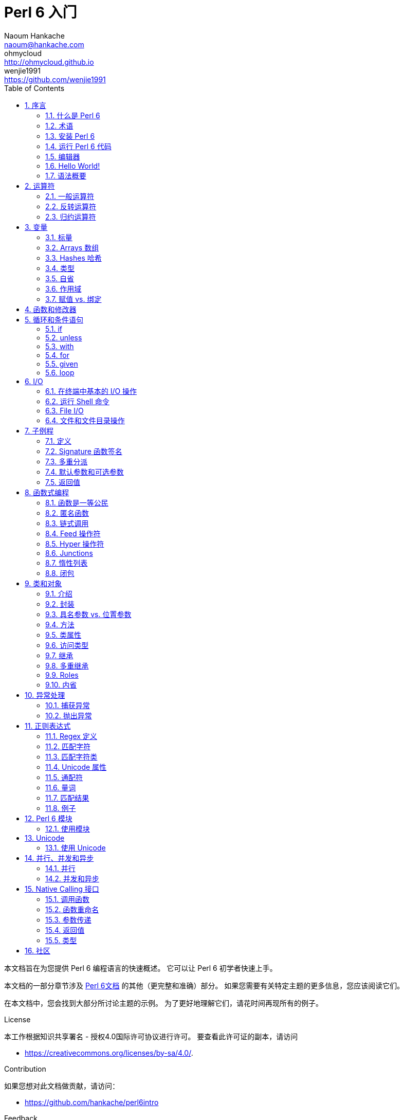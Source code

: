= Perl 6 入门
Naoum Hankache <naoum@hankache.com>; ohmycloud <http://ohmycloud.github.io>; wenjie1991 <https://github.com/wenjie1991>
:description: Perl 6 入门
:keywords: perl6, perl 6, 入门, perl6intro, perl 6 入门, perl 6 指南, perl 6 intro
:Revision: 1.0
:icons: font
:source-highlighter: pygments
//:pygments-style: manni
:source-language: perl6
:pygments-linenums-mode: table
:toc: left
:doctype: book
:lang: zh

本文档旨在为您提供 Perl 6 编程语言的快速概述。
它可以让 Perl 6 初学者快速上手。

本文档的一部分章节涉及 http://docs.perl6.org[Perl 6文档] 的其他（更完整和准确）部分。
如果您需要有关特定主题的更多信息，您应该阅读它们。

在本文档中，您会找到大部分所讨论主题的示例。
为了更好地理解它们，请花时间再现所有的例子。

.License 
本工作根据知识共享署名 - 授权4.0国际许可协议进行许可。
要查看此许可证的副本，请访问

* https://creativecommons.org/licenses/by-sa/4.0/.

.Contribution
如果您想对此文档做贡献，请访问：

* https://github.com/hankache/perl6intro

.Feedback
欢迎所有的反馈：
naoum@hankache.com

如果你喜欢这个工作， 欢迎在
link:https://github.com/hankache/perl6intro[Github] 给这个仓库点赞。

.Translations
* Bulgarian: http://bg.perl6intro.com
* Dutch: http://nl.perl6intro.com
* French: http://fr.perl6intro.com
* German: http://de.perl6intro.com
* Japanese: http://ja.perl6intro.com
* Portuguese: http://pt.perl6intro.com
* Spanish: http://es.perl6intro.com
* Chinese: http://zh.perl6intro.com

:sectnums:
== 序言
=== 什么是 Perl 6
Perl 6 是一种高级的，通用的，渐进类型的语言。
Perl 6 是多范式的。它支持过程式编程，面向对象编程和函数式编程。

.Perl 6 motto:
* TMTOWTDI (发音是 Tim Toady): 每个问题都有许多解决方式。
* 简单的事情应该保持简单，困难的事情应该变得简单，不可能的事情应该成为可能。

=== 术语 
* *Perl 6*: 带有测试套件的语言规范。
Perl 6 是通过该规范测试套件的实现。
* *Rakudo*: Perl 6 的编译器。
* *Rakudobrew*: Rakudo 的安装管理器。
* *Zef*: Perl 6 的模块安装程序。
* *Rakudo Star*: 是一个包含 Rakudo, Zef, 和经遴选的 Perl 6 模块与文档的分发包。

=== 安装 Perl 6
.Linux
. 安装 Rakudo Star: 在终端中运行：
----
wget https://rakudo.perl6.org/downloads/star/rakudo-star-2017.01.tar.gz
tar xfz rakudo-star-2017.01.tar.gz
cd rakudo-star-2017.01
perl Configure.pl --gen-moar --prefix /opt/rakudo-star-2017.01
make install
----

对于其它选项, 请参阅 http://rakudo.org/how-to-get-rakudo/#Installing-Rakudo-Star-Linux

.OSX
可用的选择有四种:

* 按照在 Linux 上安装步骤进行同样的操作
* 使用 homebrew 安装: `brew install rakudo-star`
* 使用 MacPorts 安装: `sudo port install rakudo`
* 从 https://rakudo.perl6.org/downloads/star/ 下载最新的安装器(.dmg 后缀的文件) 

.Windows
. 从 http://rakudo.org/downloads/star/ 下载最新的安装器(.msi 后缀的文件) +
如果你的系统架构是 32-bit, 则下载 x86 文件; 如果是 64-bit, 下载 x86_64 文件。
. 安装完成后，确保 `C:\rakudo\bin` 在 PATH 中。

.Docker
. 获取官方的 Docker 镜像 `docker pull rakudo-star`
. 然后运行一个带有该镜像的容器 `docker run -it rakudo-star`

=== 运行 Perl 6 代码

运行 Perl 6 代码可以通过使用 REPL（Read-Eval-Print 循环)来实现。
实现方法是，打开命令行终端，输入 `perl6` 后回车。这会导致命令提示符 `>` 的出现。接着, 输入一行代码后回车。
REPL 将会打印出该行的返回值。然后你可以输入另外的行, 或输入 `exit` 并回车以离开 REPL。

或者，你可以在文件中编写你的代码，保存后再运行。建议 Perl 6 脚本文件的扩展名设定为 `.pl6`。
运行该文件的代码时只需将 `perl6 filename.pl6` 输入到命令行终端后回车即可。
但不像 REPL, 这不会自动打印出每一行的结果：这里要求文件中的代码必须包含 `say` 那样的语句以打印输出。

REPL 大多用于测试特殊代码片段，通常只有有一行。对于超过一行的程序，建议先把它们保存到文件中而后再运行。

单行代码也通过在命令行中键入  `perl6 -e 'your code here'` 并回车来以非交互的方式来测试。

[TIP]
--
Rakudo Star 搭载了一个行编辑器来帮你最大程度地利用 REPL。

如果你安装了普通的 Rakudo 而不是 Rakudo Star，那么你的行编辑功能可能没有开启（利用上下方向键查询历史;左右方向键以编辑输入;TAB 键以完成当前行输入）功能。
此时可以考虑运行以下命令来设置好上述功能：

* `zef install Linenoise` 能在 Windows, Linux 和 OSX 上工作

* `zef install Readline` 如果你使用 Linux 并且偏好 _Readline_ 库
--

=== 编辑器
因为大多数情况下我们会在文件中编写并存储 Perl 6 程序，因此我们需要一个优雅的而且能识别 Perl 6 语法的文本编辑器。

从个人角度来说，我推荐正在使用的 https://atom.io/[Atom]。
这是一个时尚的文本编辑器，带有开箱即用的 Perl 6 语法高亮功能。
https://atom.io/packages/language-perl6[Perl 6 FE] 是相对于 Atom 默认 Perl 6 语法高亮插件的另一种选择，也可以高亮 Perl 6 的语法，该软件来源于原始的包，
但存在很多 bug 需要修补和编辑。

社区里的其他同伴也有使用 http://www.vim.org/[Vim] ， https://www.gnu.org/software/emacs/[Emacs] 和 http://padre.perlide.org/[Padre] 的。

最新版本的 Vim 自带 Perl 6 语法高亮的功能，Emacs 和 Padre 则需要另行安装额外的包。


=== Hello World!
我们会从 `hello world` 惯例程序开始。

[source,perl6]
say 'hello world';

它也可以被写为:

[source,perl6]
'hello world'.say;

=== 语法概要
Perl 6 是 *形式自由的*: 你可以使用(大多数时候)任何数量的空格。

*语句* 通常是一个逻辑代码行, 它们需要以一个分号结尾:
`say "Hello" if True;`

*表达式* 是一种能够返回值的特殊类型的语句:
`1+2` 会返回 `3`

表达式由 *项* 和 *运算符* 组成。

*项* 是:

* *变量*: 一个可以被操作和改变的值。

* *字面值*: 一个像数字或字符串那样的常量值。

*运算符* 的分类:

|===

| *类型* | *解释* | *示例*

| 前缀 | Before the term. | `++1`

| 中缀 | Between terms | `1+2`

| 后缀 | After the term | `1++`

| 环缀 | Around the term | `(1)`

| 后环缀 | After one term, around another  | `Array[1]`

|===

==== 标识符
标识符是你定义项时给它们起的名字。

.Rules:
* 它们必须以字母字符或下划线开头。

* 它们可以包含数字 (除了第一个字符)。

* 它们可以包含破折号或撇号(除了第一个和最后一个字符), 前提是每个短划线或撇号的右侧有一个字母字符。

|===

| *Valid* | *Invalid*

| `var1` | `1var`

| `var-one` | `var-1`

| `var'one` | `var'1`

| `var1_` | `var1'`

| `_var` | `-var`

|===

.命名约定:
* 驼峰式: `variableNo1`

* 串联式: `variable-no1`

* Snake case: `variable_no1`

您可以随意命名您的标识符，但是最好采用一个命名约定。

使用有意义的名称将减轻你（和其他人）的编程工作负担。

* `var1 = var2 * var3` 在语法上是正确的，但它的目的不明显。
* `monthly-salary = daily-rate * working-days` 会是更好的命名变量的方法。

==== 注释
注释是被编译器忽略的文本片段并用作注解。

注释被分为 3 种类型:

* 单行注释: 
+
[source,perl6]
# This is a single line comment

* 嵌套的注释: 
+
[source,perl6]
say #`(This is an embedded comment) "Hello World."

* 多行注释: 
+
[source,perl6]
-----------------------------
=begin comment
This is a multi line comment.
Comment 1
Comment 2
=end comment
-----------------------------

==== 引号
字符串要么被双引号包围要么被单引号包围。

总是使用双引号:

* 如果你的字符串包含单引号。

* 如果你的字符串包含需要被替换的变量。

[source,perl6]
-----------------------------------
say 'Hello World';   # Hello World
say "Hello World";   # Hello World
say "Don't";         # Don't
my $name = 'John Doe';
say 'Hello $name';   # Hello $name
say "Hello $name";   # Hello John Doe
-----------------------------------

== 运算符

=== 一般运算符
下表列出了最常用的运算符。
[cols="^.^5m,^.^5m,.^20,.^20m,.^20m", options="header"]
|===

| 运算符 | 类型 | 描述 | 例子 | 结果

| + | 中缀 | 加 | 1 + 2 | 3

| - | 中缀 | 减 | 3 - 1 | 2

| * | 中缀 | 乘 | 3 * 2 | 6

| ** | 中缀 | 指数 | 3 ** 2 | 9

| / | 中缀 | 除 | 3 / 2 | 1.5

| div | 中缀 |  整除(rounds down) | 3 div 2 | 1

| % | 中缀 | 取模 | 7 % 4 | 3

.2+| %% .2+| 中缀 .2+| 是否能整除 | 6 %% 4 | False

<| 6 %% 3 <| True

| gcd | 中缀 | 最大公约数 | 6 gcd 9 | 3

| lcm | 中缀 | 最小公倍数 | 6 lcm 9 | 18

| == | 中缀 | 数值相等 | 9 == 7  | False

| != | 中缀 | 数值不等 | 9 != 7  | True

| < | 中缀 | 小于 | 9 < 7  | False

| > | 中缀 | 大于 | 9 > 7  | True

| \<= | 中缀 | 小于等于 | 7 \<= 7  | True

| >= | 中缀 | 大于等于 | 9 >= 7  | True

| eq | 中缀 | 字符串相等 | "John" eq "John"  | True

| ne | 中缀 | 字符串不等 | "John" ne "Jane"  | True

| = | 中缀 | 赋值 | my $var = 7  | `$var` 将`7`赋值给变量`$var`

.2+| ~ .2+| 中缀 .2+| 字符串连接 | 9 ~ 7 | 97

<m| "Hi " ~ "there"  <| Hi there

.2+| x .2+| 中缀 .2+| 字符串重复 | 13 x 3  | 131313

<| "Hello " x 3  <| Hello Hello Hello

.5+| ~~ .5+| 中缀 .5+| 智能匹配 | 2 ~~ 2  | True

<| 2 ~~ Int <| True

<| "Perl 6" ~~ "Perl 6" <| True

<| "Perl 6" ~~ Str <| True

<| "enlightenment" ~~ /light/ <| ｢light｣

.2+| ++ | 前缀 | 递增 | my $var = 2; ++$var;  | 变量加1并返回结果 `3`

<m| 后缀 <d| 递增 <m| my $var = 2; $var++;  <| 返回变量值 `2` 然后递增变量

.2+|\--| 前缀 | 递减 | my $var = 2; --$var;  | 递减变量然后返回变量值 `1`

<m| 后缀 <d| 递减 <m| my $var = 2; $var--;  <| 返回变量值 `2` 然后递减变量

.3+| + .3+| 前缀(Prefix) .3+| 强制转变为数值 | +"3"  | 3

<| +True <| 1

<| +False <| 0

.3+| - .3+| 前缀 .3+| 强制转换为数值并返回相反数  | -"3"  | -3

<| -True <| -1

<| -False <| 0

.6+| ? .6+| 前缀 .6+| 强制转换为布尔值 | ?0 | False

<| ?9.8 <| True

<| ?"Hello" <| True

<| ?"" <| False

<| my $var; ?$var; <| False

<| my $var = 7; ?$var; <| True

| ! | 前缀 | 将运算对象转换成布尔值并返回否运算后的结果 | !4 | False

| .. | 中缀 | Range 构造函数 |  0..5  | 创建 0 到 5 的整数列

| ..^ | 中缀 | Range 构造函数 |  0..^5  | 创建 0 到 4 的整数列

| ^.. | 中缀 | Range 构造函数 |  0^..5  | 创建 1 到 5 的整数列

| \^..^ | 中缀 | Range 构造函数 |  0\^..^5  | 创建 1 到 4 的整数列

| ^ | 前缀 | Range 构造函数 |  ^5  | 和0..^5相同，创建 0 到 4 的整数列

| ... | 中缀 | 惰性列表构造函数 |  0...9999  |  只有接到请求时才返回元素

.2+| {vbar} .2+| 前缀 .2+| 扁平化 | {vbar}(0..5)  | (0 1 2 3 4 5) 

<| {vbar}(0\^..^5)  <| (1 2 3 4)

|===

=== 反转运算符

在任何运算符前加 `R` 就可以得到调换运算符两边的参数后运算的结果。

[cols=".^m,.^m,.^m,.^m", options="header"]
|===
| 正常运算符 | 结果 | 反转运算符 | 结果

| 2 / 3 | 0.666667 | 2 R/ 3 | 1.5

| 2 - 1 | 1 | 2 R- 1 | -1

|===

=== 归约运算符

归约运算符应用于一个值的列表。
归约运算符由包裹有方括号 `[]` 的运算符来表示。

[cols=".^m,.^m,.^m,.^m", options="header"]
|===
| 正常运算符 | 结果 | 归约运算符 | 结果

| 1 + 2 + 3 + 4 + 5 | 15 | [+] 1,2,3,4,5 | 15

| 1 * 2 * 3 * 4 * 5 | 120 | [*] 1,2,3,4,5 | 120

|===

NOTE: 可以到 https://docs.perl6.org/language/operators 查看完整的运算符列表和它们的优先级。

== 变量
Perl 6 中的变量分为 3 类：标量、数组和哈希。

变量名以 *魔符*（sigil）开头以区分不同类型。

* `$` 用于标量(scalars)
* `@` 用于数组(arrays)
* `%` 用于哈希(hashes)

=== 标量
标量用于存储一项数据或引用。

[source,perl6]
----
#字符串
my $name = 'John Doe';
say $name;

#整数
my $age = 99;
say $age;
----

根据标量中存储的数据类型，一类特殊的操作符可以用于标量。

[source,perl6]
.字符串
----
my $name = 'John Doe';
say $name.uc;
say $name.chars;
say $name.flip;
----

----
JOHN DOE
8
eoD nhoJ
----

NOTE: 所有可应用于字符串的方法列表，请参照 https://docs.perl6.org/type/Str

[source,perl6]
.整数
----
my $age = 17;
say $age.is-prime;
----

----
True
----

NOTE: 所有可应用于整数的方法列表，请参照 https://docs.perl6.org/type/Int

[source,perl6]
.有理数
----
my $age = 2.3;
say $age.numerator;
say $age.denominator;
say $age.nude;
----

----
23
10
(23 10)
----

NOTE: 所有可应用于有理数的方法列表，请参照 https://docs.perl6.org/type/Rat

=== Arrays 数组
数组是储存有多个值的列表。

[source,perl6]
----
my @animals = 'camel','llama','owl';
say @animals;
----

下面例子中的操作符可以应用于列表：

TIP: 波浪符 `~` 可用于列表中字符串的连接。

[source,perl6]
.`脚本` 
----
my @animals = 'camel','vicuña','llama';
say "The zoo contains " ~ @animals.elems ~ " animals";
say "The animals are: " ~ @animals;
say "I will adopt an owl for the zoo";
@animals.push("owl");
say "Now my zoo has: " ~ @animals;
say "The first animal we adopted was the " ~ @animals[0];
@animals.pop;
say "Unfortunately the owl got away and we're left with: " ~ @animals;
say "We're closing the zoo and keeping one animal only";
say "We're going to let go: " ~ @animals.splice(1,2) ~ " and keep the " ~ @animals;
----

.`输出` 
----
The zoo contains 3 animals
The animals are: camel vicuña llama
I will adopt an owl for the zoo
Now my zoo has: camel vicuña llama owl
The first animal we adopted was the camel
Unfortunately the owl got away and we're left with: camel vicuña llama
We're closing the zoo and keeping one animal only
We're going to let go: vicuña llama and keep the camel
----

.说明
`.elems` 返回列表中的元素个数。 +
`.push()`  向数组追加一个或多个元素。 +
我们可以通过提供元素在数组中的位置来访问数组中特定元素 `@animals[0]`。 +
`.pop` 删除并返回数组中最后一个元素。 +
`.splice(a,b)` 会删除从位置 `a` 开始的 `b` 个元素。

==== 定长数组
一般数组通过以下方式声明: 
[source,perl6]
my @array;

一般的数组的长度可以无限，因此被叫做自动扩展。 +
它可以接受任意个数的元素而不受限制。

对应地，我们可以创建一个定长数组。 +
在这种数组中不能访问下标超过定义大小的元素。

可以通过在变量名后的方括号中指定最大元素个数来定义定长数组的长度: 
[source,perl6]
my @array[3];

这个数组最多可以储存 3 个变量，索引从 0 开始到 2 结束。

[source,perl6]
----
my @array[3];
@array[0] = "first value";
@array[1] = "second value";
@array[2] = "third value";
----

我们不能在这个数组中添加第四个元素：
[source,perl6]
----
my @array[3];
@array[0] = "first value";
@array[1] = "second value";
@array[2] = "third value";
@array[3] = "fourth value";
----

----
第一维的索引值 3 超出了范围（必须是0..2)
----

==== 多维数组
到现在为止我们看到的数组还都是一维的。 +
幸运的是，我们在 Perl 6 中能定义多维数组。

[source,perl6]
my @tbl[3;2];

这是一个二维数组。
它的第一个维度最多可以有 3 个水平，第二个维度最多可以有 2 个水平。

可以把它看成 3x2 的矩阵。

[source,perl6]
----
my @tbl[3;2];
@tbl[0;0] = 1;
@tbl[0;1] = "x";
@tbl[1;0] = 2;
@tbl[1;1] = "y";
@tbl[2;0] = 3;
@tbl[2;1] = "z";
say @tbl
----

----
[[1 x] [2 y] [3 z]]
----

.数组的可视化表示:
----
[1 x]
[2 y]
[3 z]
----

NOTE: 对于完整的数组参考资料，请参见https://docs.perl6.org/type/Array
 
=== Hashes 哈希
[source,perl6]
.哈希是一组键值对。
----
my %capitals = ('UK','London','Germany','Berlin');
say %capitals;
----

[source,perl6]
.另一种填充哈希的方法:
----
my %capitals = (UK => 'London', Germany => 'Berlin');
say %capitals;
----

一些能应用于哈希的方法:
[source,perl6]
.`脚本`
----
my %capitals = (UK => 'London', Germany => 'Berlin');
%capitals.push: (France => 'Paris');
say %capitals.kv;
say %capitals.keys;
say %capitals.values;
say "The capital of France is: " ~ %capitals<France>;
----

.`输出`
----
(France Paris Germany Berlin UK London)
(France Germany UK)
(Paris Berlin London)
The capital of France is: Paris
----

.说明
`.push:(key => "value")` 添加一个新键值对。 +
`.kv` 返回一个包含所有键值对的列表。 +
`.keys` 返回一个包含所有键的列表。 +
`.values` 返回一个包含所有值的列表。 +
我们可以通过哈希中特定值所对应的键来访问这个值。 `%hash<key>`

NOTE: 完整的哈希参考资料，请见 https://docs.perl6.org/type/Hash

=== 类型
前面的例子中，我们并没有指定变量中值的类型。

TIP: `.WHAT` 会返回变量中值的类型。

[source,perl6]
----
my $var = 'Text';
say $var;
say $var.WHAT;

$var = 123;
say $var;
say $var.WHAT;
----

在上面的例子中，你能看到变量 `$var` 中的值先是(Str)后是(Int)。

这种编程风格被称作动态类型。动态在这里是指变量可以储存任何类型的值。

接下来试着运行下面的例子: +
Notice `Int` 注意在变量名前的 `Int`。

[source,perl6]
----
my Int $var = 'Text';
say $var;
say $var.WHAT;
----

运行会失败并返回报错信息: `Type check failed in assignment to $var; expected Int but got Str`

这是因为我们预先指定变量类型为(Int),当将(Str)赋值给它的时候就导致了运行失败。

这种编程风格被称为静态类型编程。静态在这里是指变量类型在赋值前定义并且不能在更改。

Perl 6 属于 *渐进类型* ;它同时支持 *静态* 和 *动态* 类型。

.数组和哈希同样可以为静态类型:
[source,perl6]
----
my Int @array = 1,2,3;
say @array;
say @array.WHAT;

my Str @multilingual = "Hello","Salut","Hallo","您好","안녕하세요","こんにちは";
say @multilingual;
say @multilingual.WHAT;

my Str %capitals = (UK => 'London', Germany => 'Berlin');
say %capitals;
say %capitals.WHAT;

my Int %country-codes = (UK => 44, Germany => 49);
say %country-codes;
say %country-codes.WHAT;
----

.下面是最常用的类型:
你可能永远不会用到前两种类型，他们被列出来只是为了让你知道。

[cols="^.^1m,.^3m,.^2m,.^1m, options="header"]
|===

| *类型*  | *描述* | *例子* | *结果*

| Mu | Perl 6 的基础类型 | |

| Any | 新类的默认类型，同时也是大部分内部类的类型 | |

| Cool | 既可以被当做数值也可以作为字符串 | my Cool $var = 31; say $var.flip; say $var * 2; | 13 62

| Str | 字符串 | my Str $var = "NEON"; say $var.flip; | NOEN

| Int | 整数（任意精度） | 7 + 7 | 14

| Rat | 有理数（有限精度）| 0.1 + 0.2 | 0.3

| Bool | 布尔类型 | !True | False

|===

=== 自省

自省是获取对象属性信息的过程，比如获取对象的类型。 +
在前面的一个例子中我们使用 `.WHAT` 来获取变量的类型。

[source,perl6]
----
my Int $var;
say $var.WHAT;    # (Int)
my $var2;
say $var2.WHAT;   # (Any)
$var2 = 1;
say $var2.WHAT;   # (Int)
$var2 = "Hello";
say $var2.WHAT;   # (Str)
$var2 = True;
say $var2.WHAT;   # (Bool)
$var2 = Nil;
say $var2.WHAT;   # (Any)
----

变量的类型和它储存的值有关。 +
使用强声明定义的空变量，它的类型就是声明的类型 +
一个不是强声明定义的空变量，它的类型是 `(Any)` +
可以通过赋 `Nil` 给变量，来清除变量的值。

=== 作用域
在第一次使用变量之前，变量需要被声明。

在 Perl 6 中可以使用使用多种声明方式。其中 `my` 已经在上述例子中使用到。

[source,perl6]
my $var=1;

`my` 声明指定了变量上下文作用域。
换句话说，这个变量只能在它被定义的块中被访问。

Perl 6 中块有 `{}` 界定。
如果没有块存在，那么变量就在整个 Perl 6 脚本中可用。

[source,perl6]
----
{
  my Str $var = 'Text';
  say $var; #is accessible
}
say $var; #is not accessible, returns an error
----

因为一个变量只有在定义它的块中有效，所以同样的变量名可以在另一个块中使用。

[source,perl6]
----
{
  my Str $var = 'Text';
  say $var;
}
my Int $var = 123;
say $var;
----

=== 赋值 vs. 绑定
我们已经在前面的例子中看到如何将 *值赋* 给变量。 +
*赋值* 通过 `=` 操作符完成。
[source,perl6]
----
my Int $var = 123;
say $var;
----

我们可以改变赋给变量的值:

[source,perl6]
.赋值
----
my Int $var = 123;
say $var;
$var = 999;
say $var;
----

.`输出`
----
123
999
----

我们不能改变 *绑定* 到变量上的值 +
*绑定* 通过 `：=` 操作符实现。

[source,perl6]
.绑定
----
my Int $var := 123;
say $var;
$var = 999;
say $var;
----

.`输出`
----
123
Cannot assign to an immutable value
----

[source,perl6]
.变量也可以绑定到其他变量: 
----
my $a;
my $b;
$b := $a;
$a = 7;
say $b;
$b = 8;
say $a;
----

.`输出`
----
7
8
----

就像你已经注意到的那样，绑定变量是双向的。 +
`$a := $b` 和 `$b := $a` 拥有同样的效果.

NOTE: 关于变量的更多信息，请见： https://docs.perl6.org/language/variables

== 函数和修改器

把函数和修改器区分开来很重要。 +
函数在调用的时候不改变对象的初始状态。 +
修改器改变对象的状态。

[source,perl6,linenums]
.`脚本`
----
my @numbers = [7,2,4,9,11,3];

@numbers.push(99);
say @numbers;      #1

say @numbers.sort; #2
say @numbers;      #3

@numbers.=sort;
say @numbers;      #4
----

.`输出`
----
[7 2 4 9 11 3 99] #1
(2 3 4 7 9 11 99) #2
[7 2 4 9 11 3 99] #3
[2 3 4 7 9 11 99] #4
----

.说明
`.push` 是一个修改器，它会改变数组的状态。(#1)

`.sort` 是一个函数，它返回排序后的数组，但是不改变原始数组。

* (#2) 展示了它返回排序后的数组。

* (#3) 展示了原始数组没有被修改。

为了强制一个函数作为修改器那样对原始数据进行修改，而我们可以使用 `.=` 来代替 `.` (#4) (脚本的第9行)

== 循环和条件语句
Perl 6 有多种条件和循环结构。

=== if
仅在条件满足（条件表达式结果为 `True`）时运行代码。

[source,perl6]
----
my $age = 19;

if $age > 18 {
  say 'Welcome'
}
----

在 Perl 6 中我们能倒装条件语句和待运行的代码。 +
将待运行的代码和条件语句倒装后，条件语句总是优先被执行。

[source,perl6]
----
my $age = 19;

say 'Welcome' if $age > 18;
----

如果条件不满足，我们可以指定执行另一个代码块：

* `else`
* `elsif`

[source,perl6]
----
# run the same code for different values of the variable
my $number-of-seats = 9;

if $number-of-seats <= 5 {
  say 'I am a sedan'
} elsif $number-of-seats <= 7 {
  say 'I am 7 seater'
} else {
  say 'I am a van'
}
----

=== unless
`unless` 是否定形式的 if。

下面这些代码：

[source,perl6]
----
my $clean-shoes = False;

if not $clean-shoes {
  say 'Clean your shoes'
}
----
可以改写成：

[source,perl6]
----
my $clean-shoes = False;

unless $clean-shoes {
  say 'Clean your shoes'
}
----

`否` 运算在 Perl 6 中用 `！` 或 `not` 来实现。

`unless (条件)` 可以用来代替 `if not (条件)`。

需要注意 `unless` 不能配合使用 `else`。

=== with

`with` 的用法和 `if` 相同, 不过 `with` 会检查变量是否已经定义。 +
如果变量没有定义，那么就不会执行块中的代码。

[source,perl6]
----
my Int $var=1;

with $var {
  say 'Hello'
}
----

以下代码中，如果你没有给 `$var` 赋值，那么代码块就不会被执行。
[source,perl6]
----
my Int $var;

with $var {
  say 'Hello'
}
----

`without` 是否定版的 `with`。你可以拿 `if` 和 `unless` 的关系做类比。

如果第一个 `with` 条件不能满足，替代执行的代码块可以使用 `orwith` 来指定。 +
`with` 和 `orwith` 的关系可以同 `if` 与 `elsif` 的关系相比较。

=== for

`for` 循环可以迭代多个值。

[source,perl6]
----
my @array = [1,2,3];

for @array -> $array-item {
  say $array-item * 100
}
----

需要注意到我们创建了一个循环变量 `$array-item` 用来对每个数组元素进行 `*100` 的操作。

=== given

在 Perl 6 中的 `given`  类似其他语言中的 switch，但是要更加地强大。

[source,perl6]
----
my $var = 42;

given $var {
    when 0..50 { say 'Less than or equal to 50'}
    when Int { say "is an Int" }
    when 42  { say 42 }
    default  { say "huh?" }
}
----

在成功匹配后，匹配就会停止。

如果在匹配成功后运行的代码块中加了 `proceed`，那么就要在下一个成功匹配后才停止匹配。

[source,perl6]
----
my $var = 42;

given $var {
    when 0..50 { say 'Less than or equal to 50';proceed}
    when Int { say "is an Int";proceed}
    when 42  { say 42 }
    default  { say "huh?" }
}
----

=== loop

`loop` 是进行 `for` 循环的另一种方式。 +
Perl 6 中 C 语言家族的 `for` 循环使用 `loop` 来表示。 +
Perl 6 是 C 语言家族中的一员。

[source,perl6]
----
loop (my $i = 0; $i < 5; $i++) {
  say "The current number is $i"
}
----

NOTE: 更多关于循环和条件语句的信息，参见 https://docs.perl6.org/language/control


== I/O
在 Perl 6 中，两个最常用的输入/输出的端口是终端和文件。

=== 在终端中基本的 I/O 操作

==== say
`say` 能输出到标准输出，而且它还会在输出的最后添加一个换行符，请见下面的示例代码：

[source,perl6]
----
say 'Hello Mam.';
say 'Hello Sir.';
----
会在两行中分别打印出来。

==== print
`print` 的功能和 `say` 相似，但是它不会在输出内容后添加换行符。

试试将 `say` 换成 `print` 比较一下它们两者的特点。

==== get
`get` 用来获取终端中的输入。

[source,perl6]
----
my $name;

say "Hi, what's your name?";
$name = get;

say "Dear $name welcome to Perl 6";
----

当上面的代码运行时，终端会等你输入名字和回车键。
然后就会向你打招呼。

==== prompt
`prompt` 整合了 `print` 和 `get` 的功能。

以上的例子可以改写成以下方式：

[source,perl6]
----
my $name = prompt "Hi, what's your name? ";

say "Dear $name welcome to Perl 6";
----

=== 运行 Shell 命令
有两种子例程可以用来运行 shell 命令：

* `run` 不通过 shell 运行外部命令。

* `shell` 通过系统 shell 来运行命令。它依赖系统平台和它的 shell。
所有的保留字(meta chracters) 会被 shell 解释，包括管道(pipes)、重定向、环境变量替换等等。

[source,perl6]
.如果你用的是 Linux 或 OSX 请运行以下代码：
----
my $name = 'Neo';
run 'echo', "hello $name";
shell "ls";
----

[source,perl6]
.如果你用的是 Windows 请运行下面这段代码：
----
shell "dir";
----
`echo` 和 `ls` 是常用的 Linux shell 命令 +
`echo` 打印文本到终端（和 Perl 6 中的 `print` 相同 +
`ls` 列出当前目录下所有的文件和文件夹。

`dir` 在 Windows 中和 `ls` 的功能相同。


=== File I/O
==== slurp
`slurp` 用来从文件中读入数据。

建立一个文本文件包含一下内容：

.datafile.txt
----
John 9
Johnnie 7
Jane 8
Joanna 7
----
[source,perl6]
----
my $data = slurp "datafile.txt";
say $data;
----

==== spurt
`spurt` 用来向文件写入数据。

[source,perl6]
----
my $newdata = "New scores:
Paul 10
Paulie 9
Paulo 11";

spurt "newdatafile.txt", $newdata;
----

在运行上述代码后，一个存储有 New score 的文件 _newdatafile.txt_ 会被创建。

=== 文件和文件目录操作
在先前的例子中，Perl 6 能不使用 shell 命令的情况下列出一个目录下所有的内容。

[source,perl6]
----
say dir;              # 列出当前目录下的文件和文件夹
say dir "/Documents"; # 列出特定目录下的文件和文件夹
----

另外你还能创建和删除目录。

[source,perl6]
----
mkdir "newfolder";
rmdir "newfolder";
----

`mkdir` 创建一个新的目录。 +
`rmdir` 删除一个空目录，如果目录不为空则返回 error。

你还可以检查特定的路径是否存在：

在你要运行以下脚本的目录中，建立一个叫 `folder123` 的空文件夹和一个文件 `script123.pl6`

[source,perl6]
----
say "script123.pl6".IO.e;
say "folder123".IO.e;

say "script123.pl6".IO.d;
say "folder123".IO.d;

say "script123.pl6".IO.f;
say "folder123".IO.f;
----

`IO.e` 检查文件夹或文件是否存在。 +
`IO.f` 检查路径所指的是否为文件。 +
`IO.d` 检查路径所指的是否为文件夹。

WARNING: Windows 下使用 `/` 或 `\\` 来定义目录 +
`C:\\rakudo\\bin` +
`C:/rakudo/bin` +

NOTE: 更多关于 I/O，详见 https://docs.perl6.org/type/IO

== 子例程
=== 定义
*子例程* (也叫 *subs* 或 *functions* ) 是一种功能集的打包。 +

定义子例程时以关键字 `sub` 起始。在定义之后你能通过子例程名来进行调用。 +
让我们来看下面的例子：

[source,perl6]
----
sub alien-greeting {
  say "Hello earthlings";
}

alien-greeting;
----

上面的例子给我们展示了一个不需要输入参数的子例程。

=== Signature 函数签名
很多子例程需要多个输入才能运行。这些输入由 *参数* 提供。
一个子例程可以不定义或定义多个 *参数*。
子例程所定义的参数之个数与类型称为它的 *函数签名*。

下面的子例程接收一个字符串参数。

[source,perl6]
----
sub say-hello (Str $name) {
    say "Hello " ~ $name ~ "!!!!"
}
say-hello "Paul";
say-hello "Paula";
----

=== 多重分派
我们可以定义多个有相同命名但有不同函数签名的的子例程。
当这样的子例程被调用的时候，运行环境会根据提供的参数之数量和类型判断那个版本的同名子例程来运行。
这种子例程和普通的子例程的定义方法是一样的，不过我们需要使用 `multi` 来代替原先的 `sub`。

[source,perl6]
----
multi greet($name) {
    say "Good morning $name";
}
multi greet($name, $title) {
    say "Good morning $title $name";
}

greet "Johnnie";
greet "Laura","Mrs.";
----

=== 默认参数和可选参数
如果一个子例程被定义需要一个参数，但是我们调用它的时候没有提供所需的参数，那么这个子例程就不能运行。

不过 Perl 6 提供了：

* 可选参数
* 默认参数

可选参数在定义的时候需要在参数名后加 `?`。

[source,perl6]
----
sub say-hello($name?) {
  with $name { say "Hello " ~ $name }
  else { say "Hello Human" }
}
say-hello;
say-hello("Laura");
----

如果使用者没有提供参数，那么它就默认使用预先给定的值。 +
上面是通过在子例程中给参数赋值的方式实现的。

[source,perl6]
----
sub say-hello($name="Matt") {
  say "Hello " ~ $name;
}
say-hello;
say-hello("Laura");
----

=== 返回值
我们现在为止看到的子例程都在终端中打印一些文字。

一些时候我们需要让子例程 *返回* 值让我们能在我们的程序中能重复使用。

在一般的情景下，子例程代码的最后一行被默认为返回值。
[source,perl6]
.隐式返回
----
sub squared ($x) {
  $x ** 2;
}
say "7 squared is equal to " ~ squared(7);
----

一旦我们的代码变多，清楚地指明我们需要返回的变量是很有用的。
可以使用 `return` 关键字来指明返回变量。
[source,perl6]
.显式返回
----
sub squared ($x) {
  return $x ** 2;
}
say "7 squared is equal to " ~ squared(7);
----
==== 限制返回值
在之前的例子中，我们对将子例程的参数限定为特定类型。
我们可以同样地限定返回值的类型。

为了将返回值限定为特定类型，我们可以使用 `returns` 特征 (trait) 或在函数签名中使用箭标。

[source,perl6]
.使用 rerurns 特征
----
sub squared ($x) returns Int {
  return $x ** 2;
}
say "1.2 squared is equal to " ~ squared(1.2);
----

[source,perl6]
.使用箭头
----
sub squared ($x --> Int) {
  return $x ** 2;
}
say "1.2 squared is equal to " ~ squared(1.2);
----
如果子例程不能提供符合类型要求的返回值，程序就会报错。

----
Type check failed for return value; expected Int but got Rat (1.44)
----

[TIP]
====
类型限制不仅可以控制返回值的类型，还可以控制返回值的定义状态。

之前的例子中，我们指定了返回值必须为 `Int`。 +
我们可以指定返回值 `Int` 需要被严格定义或者不用定义： +
`--> Int:D` 和 `--> Int:U`

使用类型限制是一个好的习惯。 +
以下是将前面的例子修改后的结果，其中使用 `:D` 强制返回有定义的 `Int`。

[source,perl6]
----
sub squared ($x --> Int:D) {
  return $x ** 2;
}
say "1.2 squared is equal to " ~ squared(1.2);
----
====

NOTE: 关于更多子例程和函数的资料，详见 https://docs.perl6.org/language/functions


== 函数式编程

在本章中，我们将看看一些有利于函数式编程的功能。

=== 函数是一等公民

函数/子例程是一等公民:

- 它们能作为参数传递
- 它们能从另外一个函数中返回
- 它们能被赋值给变量

`map` 函数是用来说明这个概念的极好例子。 +
`map` 是 *高阶函数*, 它接收另外一个函数作为参数。

[source,perl6]
.脚本
----
my @array = <1 2 3 4 5>;
sub squared($x) {
    $x ** 2
}
say map(&squared, @array);
----

.输出

----
(1 4 9 16 25)
----

.解释

我们定义了一个叫做 `squared` 的子例程, 它接收一个数字并返回该数字的二次幂。 +
下一步, 我们使用 `map` 这个高阶函数并传递给它两个参数, 一个子例程和一个数组。 +
结果是所有数组元素的平方组成的列表。

注意当传递子例程作为参数时, 我们需要在子例程的名字前添加一个 `&` 符号。

=== 匿名函数
*匿名函数* 也叫做 *拉姆达*(lambda)。 +
匿名函数没有绑定到标识符(匿名函数没有名字)。

让我们使用匿名函数重写 `map` 那个例子。
[source,perl6]
----
my @array = <1 2 3 4 5>;
say map(-> $x {$x ** 2}, @array);
----
注意我们没有声明子例程并把它作为参数传递给 `map`, 而是在里面直接定义了匿名函数。 +
匿名函数 `\-> $x {$x ** 2}` 没有句柄并且不能被调用。

按照 Perl 6 的说法我们把这个标记叫做 *pointy block*。

[source,perl6]
.pointy block 也能用于把函数赋值给变量:
----
my $squared = -> $x {
    $x ** 2
}
say $squared(9);
----

=== 链式调用

在 Perl 6中, 方法可以链接起来, 你不再需要把一个方法的结果作为参数传递给另外一个方法了。

我们假设你有一个数组。你被要求返回该数组的唯一值, 并且按从大到小的顺序排序。

下面是没有使用链式调用的代码：
[source,perl6]
----
my @array       = <7 8 9 0 1 2 4 3 5 6 7 8 9 >;
my @final-array = reverse(sort(unique(@array)));
say @final-array;
----
首先我们在 `@array` 上调用 `unique` 函数, 然后我们把它的结果作为参数传递给 `sort` 函数, 再然后我们把结果传递给 `reverse` 函数。

和上面的例子相比, Perl 6 允许链式方法。 +
上面的例子可以像下面这样写, 利用 *方法链* 的优点:

[source,perl6]
----
my @array       = <7 8 9 0 1 2 4 3 5 6 7 8 9 >;
my @final-array = @array.unique.sort.reverse;
say @final-array;
----

你已经看到链式方法看起来有多 _清爽_ 啦。

=== Feed 操作符
*feed 操作符*, 在有些函数式编程语言中也叫 _管道_, 然而它是链式方法的一个更好的可视化产出。
[source,perl6]
.Forward Feed
----
my @array = <7 8 9 0 1 2 4 3 5 6>;
@array ==> unique()
       ==> sort()
       ==> reverse()
       ==> my @final-array;
say @final-array;
----

.解释
----
从 `@array` 开始 然后 返回一个唯一元素的列表
                然后 排序它
                然后 反转它
                然后 把结果保存到 @final-array 中
----
就像你看到的那样, 方法的流向是自上而下的。


[source,perl6]
.Backward Feed
----
my @array = <7 8 9 0 1 2 4 3 5 6>;
my @final-array-v2 <== reverse()
                   <== sort()
                   <== unique()
                   <== @array;
say @final-array-v2;
----

.解释

向后流就像向前流一样, 但是是以反转的顺序写的。 +

方法的流动方向是自下而上。

===  Hyper 操作符
*hyper 操作符* `>>.` 对列表的所有元素调用同一方法，返回其结果的列表。
[source,perl6]
----
my @array = <0 1 2 3 4 5 6 7 8 9 10>;
sub is-even($var) { $var %% 2 };

say @array».is-prime;
say @array».&is-even;
----

我们能通过使用 hyper 操作符，调用 Perl 6 中已经定义过的方法。例如 `is-prime` 告诉我们一个数字是否是质数。 +

此外我们能定义新的子例程并使用 hyper 操作符调用它们。但是这时我们必须在方法的名字前面加上 `&` 符号。例如 `&is-even`。

这很实用，因为我们不必写 `for` 循环就可以迭代每个值。

WARNING: Perl 6 会保证结果的顺序与原始值的顺序相同。 +
但是 *不能保证* Perl 6 会真正地在同一个顺序或在同一个线程中调用该方法。 +
因此，请注意具有副作用的方法，例如 `say` 或 `print`。

===  Junctions
*junction* 是值的逻辑叠加。

在下面的例子中 `1|2|3` 是一个 junction。
[source,perl6]
----
my $var = 2;
if $var == 1|2|3 {
    say "The variable is 1 or 2 or 3"
}
----
junctions 的使用常常触发 **自动线程化**; 每个 junction 元素都执行该操作, 并且所有的结果被组合到一个新的 junction 中并返回。

===  惰性列表
*惰性列表* 是被惰性求值的列表。 +
惰性求值延迟表达式的计算直到需要时, 并把结果存储到查询表中以避免重复计算。

惰性列表的优点包括:

* 通过避免不必要的计算带来的性能提升

* 构建潜在的无限数据结构的能力

* 定义控制流的能力

我们使用中缀操作符 `...` 来创建惰性列表。 +
惰性列表拥有一个 *初始元素(s)*, 一个 *产生器* 和一个 *结束点*。

[source,perl6]
. 简单惰性列表
----
my  $lazylist = (1 ... 10);
say $lazylist;
----

初始元素为 1 而结束点为 10。因为没有定义产生器所以默认的产生器为后继产生器(+1)。 +
换句话说, 这个惰性列表可能返回(如果需要的话)下面的元素 (1, 2, 3, 4, 5, 6, 7, 8, 9, 10)。

[source,perl6]
. 无穷惰性列表
----
my  $lazylist = (1 ... Inf);
say $lazylist;
----

该列表可能返回(如果需要的话) 1 到无穷大之间的任何整数, 换句话说, 可以返回任何整数。

[source,perl6]
.使用推断产生器创建惰性列表
----
my  $lazylist = (0,2 ... 10);
say $lazylist;
----

初始的元素是 0 和 2 而结束点是 10。虽然没有定义产生器, 但是使用了初始元素, Perl 6 会把生成器推断为 (+2)。 +

这个惰性列表可能返回(如果需要的话)下面的元素 (0, 2, 4, 6, 8, 10)。
[source,perl6]
.使用定义的产生器创建惰性列表
----
my  $lazylist = (0, { $_ + 3 } ... 12);
say $lazylist;
----

在这个例子中, 我们在闭合 `{ }` 中显式地定义了一个产生器。 +

这个惰性列表可能返回(如果需要的话)下面的元素 (0, 3, 6, 9, 12)。

[WARNING]
====
当使用显式的产生器时, 结束点必须是产生器能返回的一个值。 +

如果在上面的例子中我们使用的结束点是 10 而非 12, 那么产生器就不会停止。产生器会 _跳过_ 那个结束点。

你可以使用 `0 ...^ * > 10` 代替 `0 ... 10`。 +
你可以把它读作: 从 0 直到第一个大于 10(不包括它)的值。
[source,perl6]
.这不会使产生器停止
----
my  $lazylist = (0, { $_ + 3 } ... 10);
say $lazylist;
----

[source,perl6]
.这会使产生器停止
----
my  $lazylist = (0, { $_ + 3 } ...^ * > 10);
say $lazylist;
----
====

=== 闭包

在 Perl 6 中所有的代码对象都是闭包, 这意味着它们能从外部作用域(outer scope)引用词法变量(lexical variables)。

[source,perl6]
----
sub generate-greeting {
    my $name = "John Doe";
    sub greeting {
      say "Good Morning $name";
    };
    return &greeting;
}
my $generated = generate-greeting;
$generated();
----

如果你运行上面的代码，它将在终端上显示 `Good Morning John Doe`。 +
虽然结果相当简单，但这个例子有趣的是，`greeting` 内部子程序在执行之前是从外部子例程中返回的。

`$generated` 已经变成了 *闭包*。

*闭包* 是一种特殊类型的对象，它结合了两个东西：

* 子例程

* 创建该子例程的环境。

该环境由创建闭包时在作用域内的任何局部变量组成。
在这种情况下，`$generated` 是一个闭包，它包含在创建闭包时存在的 `greeting` 子例程和 `John Doe` 字符串。

让我们来看一个更有趣的例子。
[source,perl6]
----
sub greeting-generator($period) {
  return sub ($name) {
    return "Good $period $name"
  }
}
my $morning = greeting-generator("Morning");
my $evening = greeting-generator("Evening");

say $morning("John");
say $evening("Jane");
----
在这个例子中，我们定义了一个子例程  `greeting-generator($period)`，它接受单个参数 `$period` 并返回一个新的子例程。新的子例程接受单个参数 `$name` 并返回构造好的问候语。

基本上，`greeting-generator` 是一个子例程工厂。在这个例子中，我们使用了 `greeting-generator` 来创建两个新的子例程，一个说 `Good Morning` ，一个说 `Good Evening`。

`$morning` 和 `$evening` 都是闭包。它们共享相同的子例程主体定义，但存储不同的环境。 +
在 `$morning` 的环境中 `$period` 是 `Morning`。在 `$evening` 的环境中 `$period` 是 `Evening`。

== 类和对象

在上一章中我们学习了 Perl 6 中函数式编程的便利性。 +
在这一章中我们将看看 Perl 6 中的面向对象编程。

===  介绍
_面向对象_ 编程是当今广泛使用的范式之一。 +
*对象* 是一组绑定在一起的变量和子例程。 +

其中的变量叫做 *属性*, 而子例程被叫做 *方法*。 +
属性定义对象的 *状态*, 而方法定义对象的 *行为*。

*类* 是创建 *对象* 的模板。

为了理解它们之间的关系, 考虑下面的例子:

|===

| 房间里有 4 个 people   | *objects* => 4 people                  
| 这 4 个人是 humans    | *class* => Human                       
| 它们有不同的名字,年纪,性别和国籍 | *attribute* => name,age,sex,nationality

|===

按 _面向对象_ 的说法, 对象是类的 *实例*。

考虑下面的脚本:
[source,perl6]
----
class Human {
    has $name;
    has $age;
    has $sex;
    has $nationality;
}

my $john = Human.new(name => 'John',
                     age  => 23,
                     sex  => 'M'
                     nationality => 'American')
say $john;
----

`class` 关键字用于定义类。 +
`has` 关键字用于定义类的属性。 +
`.new` 方法被称之为 *构造函数*。它创建了对象作为类的实例。

在上面的例子中, 新的变量 `$john` 保存了由 `Human.new()` 所定义的新 "Human" 实例。 +
传递给 `.new()` 方法的参数用于设置底层对象的属性。
类可以使用 `my` 来声明一个 _本地作用域_:
[source,perl6]
----
my class Human {

}
----

=== 封装
封装是一个面向对象的概念, 它把一组数据和方法捆绑在一块。 +
对象中的数据(属性)应该是 *私有的*, 换句话说, 只能从对象内部访问它。 +
为了从对象外部访问对象的属性, 我们使用叫做 *存取器* 的方法。

下面两个脚本拥有同样的结果。

.直接访问变量:
[source,perl6]
----
my  $var = 7;
say $var;
----

.封装:
[source,perl6]
----
my $var = 7;
sub sayvar {
    $var;
}
say sayvar;
----

`sayvar` 是一个存取器。它让我们通过不直接访问这个变量来访问这个变量。
在 Perl 6 中使用  *twigils* 使得封装很便利。 +
Twigils 是第二 _符号_。它们存在于符号和属性名之间。 +
有两个 twigils 用在类中:

* `!` 用于显式地声明属性是私有的
* `.` 用于为属性自动生成存取器

默认地, 所有的属性都是私有的, 但是总是用 `!` twigil 是一个好习惯。

因此, 我们应该把上面的类重写成下面这样:
[source,perl6]
----
class Human {
    has $!name;
    has $!age;
    has $!sex;
    has $!nationality;
}

my $john = Human.new(name => 'John', age => 23, sex => 'M', nationality => 'American');
say $john;
----
给脚本追加这样的的语句: `say $john.age`; +
它会返回这样的错误: `Method 'age' not found for invocant of class 'Human'`。 +
原因是 `$!age` 是私有的并且只能用于对象内部。 尝试在对象外部访问它会返回一个错误。

现在用 `has $.age` 代替 `$!age` 并看看 `say $john.age;` 的结果是什么。


===  具名参数 vs. 位置参数
在 Perl 6 中, 所有的类继承了一个默认的 `.new` 构造函数。 +
通过为他提供参数, 它能用于创建对象。 +
只能提供 *具名参数* 给默认的构造函数。 +

如果你考虑上面的例子, 你会看到所有提供给 `.new` 方法的参数都是按名字定义的:

* name => 'John'

* age     => 23

假如我不想在每次创建新对象的时候为每个属性提供一个名字呢? +
那么我需要创建另外一个接收 *位置参数* 的构造函数。

[source,perl6]
----
class Human {
    has $.name;
    has $.age;
    has $.sex;
    has $.nationality;

    # 重写默认构造函数的新构造函数
    method new ($name, $age, $sex, $nationality) {
        self.bless(:$name, :$age, :$sex, :$nationality);
    }
}

my $john = Human.new('John', 23, 'M', 'American');
say $john;
----

=== 方法

==== 介绍

方法是对象的 _子例程_。 +
像子例程一样, 方法是一种打包一组功能的手段, 它们接收 *参数*, 拥有 *签名* 并可以被定义为 *multi*。

方法是使用关键字 `method` 来定义的。 +
正常情况下, 方法被要求在对象的属性身上执行一些动作。这强制了封装的概念。对象的属性只能在对象里面使用方法来操作。在对象外面, 只能和对象的方法交互, 并且不能访问它的属性。

[source,perl6]
----
class Human {
  has $.name;
  has $.age;
  has $.sex;
  has $.nationality;
  has $.eligible;
  method assess-eligibility {
      if self.age < 21 {
          $!eligible = 'No'
      } else {
          $!eligible = 'Yes'
      }
  }
}

my $john = Human.new(name => 'John', age => 23, sex => 'M', nationality => 'American');
$john.assess-eligibility;
say $john.eligible;
----

一旦方法定义在类中, 它们就能在对象身上使用 _点记号_ 来调用: +
_object_ *.* _method_  或像上面的例子那样: `$john.assess-eligibility`。

在方法的定义中, 如果我们需要引用对象本身以调用另一个方法, 则使用 `self` 关键字。 +

在方法的定义中, 如果我们需要引用属性, 则使用 `!` , 即使属性是使用 `.` 定义的。 +
理由是 `.` twigil 做的就是使用 `!` 声明一个属性并自动创建存取器。

在上面的例子中, `if self.age < 21` 和  `if $!age < 21` 会有同样的效果, 尽管它们从技术上来讲是不同的:

* `self.age` 调用了 `.age` 方法(存取器) +
二选一, 还能写成 `$.age`
* `$!age` 是直接调用那个变量

==== 私有方法

正常的方法能从类的外面在对象身上调用。

*私有方法* 是只能从类的内部调用的方法。 +
一个可能的使用情况是一个方法调用另外一个执行特定动作的方法。
连接外部世界的方法是公共的而被引用的那个方法应该保持私有。我们不想让用户直接调用它, 所以我们把它声明为私有的。

私有方法的声明需要在方法的名字前使用 `!` twigil。 +
私有方法是使用 `!` 而非 `.` 调用的。

[source,perl6]
----
method !iamprivate {
    # code goes in here
}

method iampublic {
    self!iamprivate;
    # do additional things
}
----

===  类属性

*类属性* 是属于类自身而非类的对象的属性。 +
它们能在定义期间初始化。 +
类属性是使用 `my` 关键字而非 `has` 关键字声明的。 +
它们是在类自己身上而非它的对象身上调用的。

[source,perl6]
----
class Human {
    has $.name;
    my  $.counter = 0;
    method new($name) {
      Human.counter++;
      self.bless(:$name);
    }
}
my $a = Human.new('a');
my $b = Human.new('b');

say Human.counter;
----

===  访问类型

到现在为止我们看到的所以例子都使用存取器来从对象属性中获取信息。

假如我们需要修改属性的值呢?  +

我们需要使用下面的 `is rw` 关键字把它标记为 _read/write_。
[source,perl6]
----
class Human {
    has $.name;
    has $.age is rw;
}
my $john = Human.new(name => 'John', age => 21);
say $john.age;

$john.age = 23;
say $john.age;
----

默认地, 所有属性都声明为 _只读_, 但是你可以显式地使用 `is readonly` 来声明。

=== 继承
==== 介绍

*继承* 是面向对象编程的另一个概念。

当定义类的时候, 很快我们会意思到很多属性/方法在很多类中是共有的。 +
我们应该重复代码吗? +
不! 我们应该使用 *继承*。

假设我们想定义两个类, 一个类是 Human, 一个类是 Employees。 +
Human 拥有两个属性: name 和 age。 +
Employees 拥有 4  个属性: name, age, company 和 salary。

尝试按照下面的方式定义类:
[source,perl6]
----
class Human {
    has $.name;
    has $.age;
}

class Employee {
    has $.name;
    has $.age;
    has $.company;
    has $.salary;
}
----

虽然上面的代码技术上是正确的, 但是概念上差。

更好的写法是下面这样:
[source,perl6]
----
class Human {
    has $.name;
    has $.age;
}
class Employee is Human {
    has $.company;
    has $.salary;
}
----

`is` 关键字定义了继承。 +
按面向对象的说法, Employee 是 Human 的 *孩子*, 而 Human 是 Employee 的 *父亲*。

所有的子类继承了父类的属性和方法, 所以没有必要重新它们。

==== 重写

类从它们的父类中继承所有的属性和方法。 +
有些情况下, 我们需要让子类中的方法表现得和继承的方法不一样。 +
为了做到这, 我们在子类中重新定义方法。 +
这个概念就叫做 *重写*。

在下面的例子中, `introduce-yourself` 方法被 Employee 类继承。

[source,perl6]
----
class Human {
    has $.name;
    has $.age;
    method introduce-yourself {
      say 'Hi 我是人类, 我的名字是 ' ~ self.name;
    }
}

class Employee is Human {
    has $.company;
    has $.salary;
}

my $john = Human.new(name => 'John', age => 23,);
my $jane = Employee.new(name => 'Jane', age => 25, company => 'Acme', salary => 4000);

$john.introduce-yourself;
$jane.introduce-yourself;
----

重写工作如下:

[source,perl6]
----
class Human {
    has $.name;
    has $.age;
    method introduce-yourself {
      say 'Hi 我是人类, 我的名字是 ' ~ self.name;
    }
}

class Employee is Human {
    has $.company;
    has $.salary;
    method introduce-yourself {
      say 'Hi 我是一名员工, 我的名字是 ' ~ self.name ~ ' 我工作在: ' ~ self.comapny;
    }
}

my $john = Human.new(name =>'John',age => 23,);
my $jane = Employee.new(name =>'Jane',age => 25,company => 'Acme',salary => 4000);

$john.introduce-yourself;
$jane.introduce-yourself;
----

根据对象所属的类, 会调用正确的方法。

==== Submethods

*Submethods* 是一种子类继承不到的方法。 +
它们只能从所声明的类中访问。 +
它们使用 `submethod` 关键字定义。

=== 多重继承

在 Perl 6 中允许多重继承。一个类可以继承自多个其它的类。

[source,perl6]
----
class bar-chart {
  has Int @.bar-values;
  method plot {
    say @.bar-values;
  }
}

class line-chart {
  has Int @.line-values;
  method plot {
    say @.line-values;
  }
}

class combo-chart is bar-chart is line-chart {
}

my $actual-sales   = bar-chart.new(bar-values => [10,9,11,8,7,10]);
my $forecast-sales = line-chart.new(line-values => [9,8,10,7,6,9]);

my $actual-vs-forecast = combo-chart.new(bar-values => [10,9,11,8,7,10],
                                         line-values => [9,8,10,7,6,9]);
say "实际的销售: ";
$actual-sales.plot;
say "预测的销售: ";
$forecast-sales.plot;
say "实际 vs 预测:";
$actual-vs-forecast.plot;
----

.`输出`

----
实际的销售:
[10 9 11 8 7 10]
预测的销售:
[9 8 10 7 6 9]
实际 vs 预测:
[10 9 11 8 7 10]
----

.解释

`combo-chart` 类应该能持有两个序列, 一个是绘制条形图的实际值, 另一个是绘制折线图的预测值。 +
这就是我们为什么把它定义为 `line-chart` 和 `bar-chart` 的孩子的原因。 +
你应该注意到了, 在 `combo-chart` 身上调用 `plot` 方法并没有产生所要求的结果。它只绘制了一个序列。 +
发生了什么事? +

`combo-chart` 继承自 `line-chart` 和 `bar-chart`, 它们都有一个叫做 `plot` 的方法。当我们在 `combo-chart` 身上调用那个方法时, Perl 6 内部会尝试通过调用其所继承的方法之一来解决冲突。

.纠正

为了表现得正确, 我们应该在 `combo-chart` 中重写 `plot` 方法。

[source,perl6]
----
class bar-chart {
  has Int @.bar-values;
  method plot {
    say @.bar-values;
  }
}

class line-chart {
  has Int @.line-values;
  method plot {
    say @.line-values;
  }
}

class combo-chart is bar-chart is line-chart {
  method plot {
    say @.bar-values;
    say @.line-values;
  }
}

my $actual-sales = bar-chart.new(bar-values => [10,9,11,8,7,10]);
my $forecast-sales = line-chart.new(line-values => [9,8,10,7,6,9]);

my $actual-vs-forecast = combo-chart.new(bar-values => [10,9,11,8,7,10],
                                         line-values => [9,8,10,7,6,9]);
say "实际的销售: ";
$actual-sales.plot;
say "预测的销售: ";
$forecast-sales.plot;
say "实际 vs 预测:";
$actual-vs-forecast.plot;
----

.`输出`

----
实际的销售:
[10 9 11 8 7 10]
预测的销售:
[9 8 10 7 6 9]
实际 vs 预测:
[10 9 11 8 7 10]
[9 8 10 7 6 9]
----

===  Roles

*Roles* 在它们是属性和方法的集合这个意义上和类有点类似。
Roles 使用关键字 `role` 声明, 而想实现该 role 的类可以使用 `does` 关键字。

.使用 roles 重写多重继承的例子
[source,perl6]
----
role bar-chart {
  has Int @.bar-values;
  method plot {
    say @.bar-values;
  }
}

role line-chart {
  has Int @.line-values;
  method plot {
    say @.line-values;
  }
}

class combo-chart does bar-chart does line-chart {
  method plot {
    say @.bar-values;
    say @.line-values;
  }
}

my $actual-sales = bar-chart.new(bar-values => [10,9,11,8,7,10]);
my $forecast-sales = line-chart.new(line-values => [9,8,10,7,6,9]);

my $actual-vs-forecast = combo-chart.new(bar-values => [10,9,11,8,7,10],
                                         line-values => [9,8,10,7,6,9]);
say "实际的销售: ";
$actual-sales.plot;
say "预测的销售: ";
$forecast-sales.plot;
say "实际 vs 预测:";
$actual-vs-forecast.plot;
----

运行上面的脚本你会看到结果是一样的。

现在你问问自己, 如果 roles 表现得像类的话那么它们的用途是什么呢? +

要回答你的问题, 修改第一个用于展示多重继承的脚本,  这个脚本中我们 _忘记_ 重写 `plot` 方法了。

[source,perl6]
----
role bar-chart {
  has Int @.bar-values;
  method plot {
    say @.bar-values;
  }
}

role line-chart {
  has Int @.line-values;
  method plot {
    say @.line-values;
  }
}

class combo-chart does bar-chart does line-chart {
}

my $actual-sales = bar-chart.new(bar-values => [10,9,11,8,7,10]);
my $forecast-sales = line-chart.new(line-values => [9,8,10,7,6,9]);

my $actual-vs-forecast = combo-chart.new(bar-values => [10,9,11,8,7,10],
                                         line-values => [9,8,10,7,6,9]);
say "Actual sales:";
$actual-sales.plot;
say "Forecast sales:";
$forecast-sales.plot;
say "Actual vs Forecast:";
$actual-vs-forecast.plot;
----

.`输出`

----
===SORRY!===
Method 'plot' must be resolved by class combo-chart because it exists in multiple roles (line-chart, bar-chart)
----

.解释

如果多个 roles 被应用到同一个类中, 会出现冲突并抛出一个编译时错误。 +
这是比多重继承更安全的方法, 其中冲突不被认为是错误并且简单地在运行时解决。

Roles 会提醒你有冲突。

[source,perl6]
----
class Human {
  has Str $.name;
  has Int $.age;
  method introduce-yourself {
    say 'Hi I am a human being, my name is ' ~ self.name;
  }
}

class Employee is Human {
  has Str $.company;
  has Int $.salary;
  method introduce-yourself {
    say 'Hi I am a employee, my name is ' ~ self.name ~ ' and I work at: ' ~ self.company;
  }
}

my $john = Human.new(name =>'John',age => 23,);
my $jane = Employee.new(name =>'Jane',age => 25,company => 'Acme',salary => 4000);

say $john.WHAT;
say $jane.WHAT;
say $john.^attributes;
say $jane.^attributes;
say $john.^methods;
say $jane.^methods;
say $jane.^parents;
if $jane ~~ Human {say 'Jane is a Human'};
----

=== 内省

*内省* 是获取诸如对象的类型、属性或方法等对象属性的信息的过程。

[source,perl6]
----
class Human {
  has Str $.name;
  has Int $.age;
  method introduce-yourself {
    say 'Hi i am a human being, my name is ' ~ self.name;
  }
}

class Employee is Human {
  has Str $.company;
  has Int $.salary;
  method introduce-yourself {
    say 'Hi i am a employee, my name is ' ~ self.name ~ ' and I work at: ' ~ self.company;
  }
}

my $john = Human.new(name =>'John',age => 23,);
my $jane = Employee.new(name =>'Jane',age => 25,company => 'Acme',salary => 4000);

say $john.WHAT;
say $jane.WHAT;
say $john.^attributes;
say $jane.^attributes;
say $john.^methods;
say $jane.^methods;
say $jane.^parents;
if $jane ~~ Human {say 'Jane is a Human'};
----

内省使用了:

* `.WHAT`  返回已经创建的对象所属的类。

* `.^attributes` 返回一个包含该对象所有属性的列表。

* `.^mtethods` 返回能在该对象身上调用的所有方法。

* `.^parents` 返回该对象所属类的所有父类。

* `~~` 叫做智能匹配操作符。
如果对象是从它所进行比较的类或任何它继承的类创建的, 则计算为 True。

[NOTE]
--
有关 Perl 6 中面向对象编程的更多信息，请参阅：

* https://docs.perl6.org/language/classtut
* https://docs.perl6.org/language/objects
--

== 异常处理

=== 捕获异常

*异常* 是当某些东西出错时发生在运行时的特殊行为。 +
我们说异常被 _抛出_。

考虑下面这个运行正确的脚本:

[source,perl6]
----
my Str $name;
$name = "Joanna";
say "Hello " ~ $name;
say "How are you doing today?"
----

.`输出`

----
Hello Joanna
How are you doing today?
----

现在考虑这个抛出异常的脚本:

[source,perl6]
----
my Str $name;
$name = 123;
say "Hello " ~ $name;
say "How are you doing today?"
----

.`输出`

----
Type check failed in assignment to $name; expected Str but got Int
   in block <unit> at exceptions.pl6:2
----

你应该看到当错误出现时(在这个例子中把数组赋值给字符串变量)程序会停止并且其它行的代码不会被执行, 即使它们是正确的。

*异常处理* 是捕获已经抛出的异常的过程以使脚本能继续工作。

[source,perl6]
----
my Str $name;
try {
  $name = 123;
  say "Hello " ~ $name;
  CATCH {
    default {
      say "Can you tell us your name again, we couldn't find it in the register.";
    }
  }
}
say "How are you doing today?";
----

.`输出`

----
Can you tell us your name again, we couldn't find it in the register.
How are you doing today?
----

异常处理是使用 `try-catch` block 完成的。

[source,perl6]
----
try {
  # code goes in here
  # 如果有东西出错, 脚本会进入到下面的 CATCH block 中
  # 如果什么错误也没有, 那么 CATCH block 会被忽略
  CATCH {
    default {
      # 只有抛出异常时, 这儿的代码才会被求值
    }
  }
}
----

`CATCH` block 能像定义 `given` block 那样定义。
这意味着我们能捕获并处理各种不同类型的异常。

[source,perl6]
----
try {
  #code goes in here
  #if anything goes wrong, the script will enter the below CATCH block
  #if nothing goes wrong the CATCH block will be ignored
  CATCH {
    when X::AdHoc { #do something if an exception of type X::AdHoc is thrown }
    when X::IO { #do something if an exception of type X::IO is thrown }
    when X::OS { #do something if an exception of type X::OS is thrown }
    default { #do something if an exception is thrown and doesn't belong to the above types }
  }
}
----

===  抛出异常

Perl  6 也允许你显式地抛出异常。 +
有两种类型的异常可以抛出:

* ad-hoc 异常

* 类型异常

[source,perl6]
.ad-hoc
----
my Int $age = 21;
die "Error !";
----

[source,perl6]
.typed
----
my Int $age = 21;
X::AdHoc.new(payload => 'Error !').throw;
----

使用 `die` 子例程后面跟着异常消息来抛出 Ad-hoc 异常。

Typed 异常是对象, 因此上面的例子中使用了 `.new()` 构造函数。 +
所有类型化的异常都是从类 `X` 开始, 下面是一些例子: +
`X::AdHoc` 是最简单的异常类型 +
`X::IO` 跟 IO 错误有关。 +
`X::OS` 跟 OS 错误有关。 +
`X::Str::Numeric` 跟把字符串强制转换为数字有关。

NOTE: 查看异常类型和相关方法的完整列表请到  [http://doc.perl6.org/type.html](http://doc.perl6.org/type.html) 



== 正则表达式

正则表达式, 或 _regex_ 是一个用于模式匹配的字符序列。

理解它最简单的一种方式是把它看作模式。
[source,perl6]
----
if 'enlightenment' ~~ m/ light / {
    say "enlightenment contains the word light";
}
----

在这个例子中, 智能匹配操作符 `~~` 用于检查一个字符串(enlightenment)是否包含一个单词(light)。 +

"Enlightenment"  与正则表达式 `m/ light /` 匹配。

=== Regex 定义

正则表达式可以按如下方式定义:

* /light/

* m/light/

* rx/light/

除非显式地指定, 否则空白是无关紧要的, `m/light/` 和 `m/ light /` 是相同的。

=== 匹配字符
字母数字字符和下划线 `_` 在正则表达式中是按原样写出的。 +
所有其它字符必须使用反斜线或用引号围起来以转义。

[source,perl6]
.反斜线
----
if 'Temperature: 13' ~~ m/ \: / {
    say "The string provided contains a colon :";
}
----

[source,perl6]
.单引号
----
if 'Age = 13' ~~ m/ '=' / {
    say "The string provided contains an equal character = ";
}
----

[source,perl6]
.双引号
----
if 'name@company.com' ~~ m/ "@" / {
    say "This is a valid email address because it contains an @ character";
}
----

=== 匹配字符类
字符可以分类，我们可以匹配他们。 +
我们也可以匹配该类别的反面（除了它的所有东西）:

|===

| *Category* | *Regex* | *Inverse* | *Regex*

| 单词字符 (字母, 数字 或 下划线) | \w | 除了单词字符之外的任意字符 | \W

| 数字 | \d | 除了数字之外的任意字符 | \D

| 空白 | \s | 除了空白之外的任意字符 | \S

| 水平空白 | \h | 除了水平空白之外的任意字符 | \H

| 垂直空白 | \v | 除了垂直空白之外的任意字符 | \V

| Tab | \t | 除了 Tab 之外的任意字符 | \T

| 换行 | \n | 除了换行之外的任意字符 | \N

|===

[source,perl6]
----
if "John123" ~~ / \d / {
  say "This is not a valid name, numbers are not allowed";
} else {
  say "This is a valid name"
}
if "John-Doe" ~~ / \s / {
  say "This string contains whitespace";
} else {
  say "This string doesn't contain whitespace"
}
----

=== Unicode 属性
就像之前章节看到的, 匹配字符类很方便。 +
话虽这么说，更系统的方法是使用 Unicode 属性。 +
这样就可以让你匹配在 ASCII 标准内和标准外的字符集。 
Unicode 属性闭合在 `<: >` 中。

[source,perl6]
----
if "Devanagari Numbers १२३" ~~ / <:N> / {
  say "Contains a number";
} else {
  say "Doesn't contain a number"
}

if "Привет, Иван." ~~ / <:Lu> / {
  say "Contains an uppercase letter";
} else {
  say "Doesn't contain an upper case letter"
}

if "John-Doe" ~~ / <:Pd> / {
  say "Contains a dash";
} else {
  say "Doesn't contain a dash"
}
----

=== 通配符
通配符也可以用在正则表达式中。

点 `.` 意味着任何单个字符。

[source,perl6]
----
if 'abc' ~~ m/ a.c / {
    say "Match";
}

if 'a2c' ~~ m/ a.c / {
    say "Match";
}

if 'ac' ~~ m/ a.c / {
    say "Match";
  } else {
    say "No Match";
}
----

=== 量词

量词在字符后面用于指定我们期望匹配它前面的东西的次数。

问号 `?` 意思是 0 或 1 次。

[source,perl6]
----
if 'ac' ~~ m/ a?c / {
    say "Match";
  } else {
    say "No Match";
}

if 'c' ~~ m/ a?c / {
    say "Match";
  } else {
    say "No Match";
}
----

星号 `*` 意思是 0 或多次。

[source,perl6]
----
if 'az' ~~ m/ a*z / {
    say "Match";
  } else {
    say "No Match";
}

if 'aaz' ~~ m/ a*z / {
    say "Match";
  } else {
    say "No Match";
}

if 'aaaaaaaaaaz' ~~ m/ a*z / {
    say "Match";
  } else {
    say "No Match";
}

if 'z' ~~ m/ a*z / {
    say "Match";
  } else {
    say "No Match";
}
----

`+` 意思是至少匹配 1 次。

[source,perl6]
----
if 'az' ~~ m/ a+z / {
    say "Match";
  } else {
    say "No Match";
}

if 'aaz' ~~ m/ a+z / {
    say "Match";
  } else {
    say "No Match";
}

if 'aaaaaaaaaaz' ~~ m/ a+z / {
    say "Match";
  } else {
    say "No Match";
}

if 'z' ~~ m/ a+z / {
    say "Match";
  } else {
    say "No Match";
}
----

=== 匹配结果

当匹配字符串的正则表达式成功时, 
匹配结果被存储在一个特殊的变量 `$/` 中。

[source,perl6]
.脚本
----
if 'Rakudo is a Perl 6 compiler' ~~ m/:s Perl 6/ {
    say "The match is: " ~ $/;
    say "The string before the match is: " ~ $/.prematch;
    say "The string after the match is: " ~ $/.postmatch;
    say "The matching string starts at position: " ~ $/.from;
    say "The matching string ends at position: " ~ $/.to;
}
----

.输出
----
The match is: Perl 6
The string before the match is: Rakudo is a
The string after the match is:  compiler
The matching string starts at position: 12
The matching string ends at position: 18
----

.解释

`$/` 返回一个 _Match Object_ (匹配 regex 的字符串)。 +
下面的方法可以在 _Match Object_ 身上调用: +

`.prematch` 返回匹配前面的字符串 +
`.postmatch` 返回匹配后面的字符串 +
`.from` 返回匹配的开始位置 +
`.to` 返回匹配的结束位置 +

TIP: 默认地空白在 regex 中是无关紧要的。 +
如果我们想在 regex 中包含空白, 我们必须显式地这样做。 +
regex `m/:s Perl 6/` 中的 `:s` 强制考虑空白并且不会被删除。
二选一, 我们能把 regex 写为 `m/Perl\s6/` 并使用 `\s` 占位符。
如果 regex 中包含的空白不止一个, 使用 `:s` 比使用 `\s` 更高效。



=== 例子

让我们检查一个邮件是否合法。 +
我们假设一个合法的电子邮件地址的形式如下: +
first name [dot] last name [at] company [dot] (com/org/net)

WARNING:  这个例子中用于电子邮件检测的 regex 不是很准确。 +
它的核心意图是用来解释 Perl 6 中的 regex 的功能的。 +
不要在生产中原样使用它。

[source,perl6]
.Script
----
my $email = 'john.doe@perl6.org';
my $regex = / <:L>+\.<:L>+\@<:L+:N>+\.<:L>+ /;

if $email ~~ $regex {
  say $/ ~ " is a valid email";
} else {
  say "This is not a valid email";
}
----

.输出

`john.doe@perl6.org is a valid email`

.解释

`<:L>`  匹配单个字符 +
`<:L>+` 匹配单个字符或更多字符 +
`\.`  匹配单个点号字符 +
`\@`  匹配单个  [at] 符号 +
`<:L+:N>` 匹配一个字母或数字 +
`<:L+:N>+` 匹配多个字母或数字 +

其中的 regex 可以分解成如下:

* *first name* `<:L>+`

* *[dot]* `\.`

* *last name* `<:L>+`

* *[at]* `\@`

* *company name* `<:L+:N>+`

* *[dot]* `\.`

* *com/org/net* `<:L>+`

[source,perl6]
.可选地, 一个 regex 可以被分解成多个具名 regexes。
----
my $email = 'john.doe@perl6.org';
my regex many-letters { <:L>+ };
my regex dot { \. };
my regex at { \@ };
my regex many-letters-numbers { <:L+:N>+ };

if $email ~~ / <many-letters> <dot> <many-letters> <at> <many-letters-numbers> <dot> <many-letters> / {
  say $/ ~ " is a valid email";
} else {
  say "This is not a valid email";
}
----

具名 regex 是使用 `my regex regex-name { regex definition }` 定义的。 +
具名 regex 可以使用 `<regex-name>` 来调用。

NOTE: 更多关于 regexes 的东西, 查看 http://doc.perl6.org/language/regexes

== Perl 6 模块
Perl 6是通用编程语言。 它可以用于处理众多任务，包括：
文本处理，图形，网络，数据库，网络协议等。

可重用性是一个非常重要的概念，程序员不必在每次他们想要执行新任务时重新发明轮子。

Perl 6 允许创建和重新分发 *modules*。 每个模块是一组封装的功能，可以在安装后重复使用。

_Zef_ 是 Rakudo Star 中自带的模块管理工具。

要安装指定的模块, 在终端中键入如下命令:

`zef install "module name"`

NOTE: Perl 6 的模块目录可以在 https://modules.perl6.org/ 中找到。

=== 使用模块

MD5 是一个关于密码的散列函数，它产生一个128位的散列值。 +
MD5 有多种加密存储在数据库中的口令的应用程序。
当新用户注册时，其证书并不存储为纯文本，而是 _哈希_。
这样做的理由是，如果该数据库被破解，攻击者将不能够知道口令是什么。

比方说，你需要一个生成密码的MD5哈希以存储在数据库中备用的脚本。

幸运的是， Perl 6 已经有一个能实现 MD5 算法的模块。我们来安装它: +
`zef install Digest::MD5`

现在运行下面的脚本:
[source,perl6]
----
use Digest::MD5;
my $password = "password123";
my $hashed-password = Digest::MD5.new.md5_hex($password);

say $hashed-password;
----

为了运行创建哈希的 `md5_hex()` 函数, 我们需要加载需要的模块。 +
`use` 关键字用于在脚本中加载模块。

WARNING: 实际上，MD5 哈希是不够的，因为它容易进行字典攻击。 +
它应该加盐。link:https://en.wikipedia.org/wiki/Salt_(cryptography)[https://en.wikipedia.org/wiki/Salt_(cryptography)].

== Unicode

Unicode 是编码并表现文本的标准, 它满足了世界上的大部分系统。 +
UTF-8 是能够以Unicode编码所有可能的字符或代码点的字符编码。

字符的定义是通过: +

*字素*: 可见的表示 +
*代码点*: 赋值给字符的数字

=== 使用 Unicode

.让我们看一下使用 Unicode 能输出什么
[source,perl6]
----
say "a";
say "\x0061";
say "\c[LATIN SMALL LETTER A]";
----

上面 3 行展示了构建字符的不同方法:

. 直接写出字符(字素)

. 使用 `\x` 和代码点

. 使用 `\c` 和代码点名字

.现在我们来输出笑脸
[source,perl6]
----
say "☺";
say "\x263a";
say "\c[WHITE SMILING FACE]";
----

.组合两个代码点的另外一个例子
[source,perl6]
----
say "á";
say "\x00e1";
say "\x0061\x0301";
say "\c[LATIN SMALL LETTER A WITH ACUTE]";
----

字母 `á` 可以被写为:

* 使用它的唯一代码点 `\x00e1`

* 或作为 `a` 和 重音符号 `\x0061\x0301` 代码点的组合

.有些方法可以使用
[source,perl6]
----
say "á".NFC;
say "á".NFD;
say "á".uniname;
----

.`输出`
----
NFC:0x<00e1>
NFD:0x<0061 0301>
LATIN SMALL LETTER A WITH ACUTE
----

`NFC` 返回唯一的代码点。 +
`NFD` 分解(decompose)那个字符并返回每部分的代码点。 +
`uniname` 返回代码点的名字。

.Unicode 字符可以用作标识符:
[source,perl6]
----
my $Δ = 1;
$Δ++;
say $Δ;
----

.Unicode 可以用作做算术:
[source,perl6]
----
my $var = 2 + ⅒;
say $var;
----

== 并行、并发和异步

=== 并行

在正常情况下, 程序中的所有任务都是相继地运行的。 +
这可能不是个事儿除非你正尝试去做的东西需要耗费很多时间。

幸亏Perl 6 拥有能让你并行地运行的功能。 +
此时, 需要注意到的是存在两类并行方式：

* *任务并行化*: 两个(或更多)独立的表达式并行地运行。

* *数据并行化*: 单个表达式并行地迭代列表中的元素。

让我们从后者开始。

==== 数据并行化
[source,perl6]
----
my @array = (0..50000);                     # Array population
my @result = @array.map({ is-prime $_ });   # call is-prime for each array element
say now - INIT now;                         # Output the time it took for the script to complete
----

.考虑上面的例子:

我们只做一个操作 `@array.map({is-prime $_})`。 +
`is-prime` 子例程相继被每个数组元素所调用: +
`is-prime @array[0]` 然后是 `is-prime @array[1]` 然后是 `is-prime @array[2]` 等等。

.幸运的是, 我们能同时在多个数组元素身上调用 `is-prime` 函数:
[source,perl6]
----
my @array = (0..50000);                         # Array population
my @result = @array.race.map({ is-prime $_ });  # call is-prime for each array element
say now - INIT now;                             # Output the time it took to complete
----

注意表达式中使用的 `race`。这个方法会使数组元素能够并行地迭代。

运行两个例子(使用和不使用 `race`)运行之后, 比较两个脚本运行结束所花费的时间。

[TIP]
====
`race` 不会保存元素的顺序。如果你想那样做, 使用 `hyper` 代替。

[source,perl6]
.race
----
my @array = (1..1000);
my @result = @array.race.map( {$_ + 1} );
@result».say;
----

[source,perl6]
.hyper
----
my @array = (1..1000);
my @result = @array.hyper.map( {$_ + 1} );
@result».say;
----

如果你俩个脚本都运行了, 你应该注意到一个排序了, 一个没有排序。

==== 

==== 任务并行化
[source,perl6]
----
my @array1 = (0..49999);
my @array2 = (2..50001);

my @result1 = @array1.map( {is-prime($_ + 1)} );
my @result2 = @array2.map( {is-prime($_ - 1)} );

say @result1 == @result2;

say now - INIT now;
----

.考虑上面的例子:

. 我们定义了 2 个数组

. 对每个数组应用不同的操作并保存结果

. 并检查两个结果是否相同

该脚本等到 `@array1.map( {is-prime($_ +1)} )` 完成 +
然后计算 `@array1.map( {is-prime($_ +1)} )`。

应用到每个数组的俩个操作彼此间没有依赖。

.为什么不并行地执行呢?
[source,perl6]
----
my @array1 = (0..49999);
my @array2 = (2..50001);

my $promise1 = start @array1.map( {$_ + 1} );
my $promise2 = start @array2.map( {$_ - 1} );

my @result1 = await $promise1;
my @result2 = await $promise2;

say @result1 == @result2;

say now - INIT now;
----

.解释

`start` 方法计算它后面的代码并返回 *promise 类型的对象* 或 *promise*。 +
如果代码被正确地求值, 那么 _promise_ 会被 *保留*(kept)。 +
如果代码抛出异常, 那么 _promise_ 会被 *破坏*(broken)。

`await` 子例程等待一个 *promise*。 +
如果那个 promise 是被 *保留* 的, await 会获取到返回值。 +
如果那个 promise 是被 *破坏* 的, await 会获取到抛出异常。

检查每个脚本完成所花费的时间。

WARNING: 并行总是添加线程开销。如果开销抵消不了运算速度的增长，那么该脚本会显得较慢。 +
这就是为什么，在很简单的脚本中使用 `race`，`hyper`，`start` 和 `await` 实际上可以使它们慢下来。

=== 并发和异步

NOTE: 关于并发和异步编程的更多信息, 请查看  http://doc.perl6.org/language/concurrency

== Native Calling 接口 
Perl 6 可以让我们通过 Native Calling 接口来使用 C 库。

`NativeCall` 是 Perl 6 自带的标准模块，它提供了一系列功能方便了 Perl 6 和 C 的接口。

=== 调用函数

下面的 C 代码定义了一个名为 `hellofromc` 的函数。
这个函数的功能是在终端中打印 `Hello from C`。它不接收参数，也不返回值。

[source,c]
.ncitest.c
----
#include <stdio.h>

void hellofromc () {
  printf("Hello from C\n");
}
----

根据你的操作系统将上面的 C 代码编译成库文件。

.在 Linux 中:
----
gcc -c -fpic ncitest.c
gcc -shared -o libncitest.so ncitest.o
----

.在 Windows 中:
----
gcc -c ncitest.c
gcc -shared -o ncitest.dll ncitest.o
----

在你编译 C 库的路径下新建一个包含下面代码的 Perl 6 文件，并运行它。

[source,perl6]
.ncitest.pl6
----
use NativeCall;

constant LIBPATH = "$*CWD/ncitest";
sub hellofromc() is native(LIBPATH) { * }

hellofromc();
----

.解释
首先，我们声明使用 `NativeCall` 模块。 +
接着，我们定义了一个常量 `LIBPATH` 来存储 C 库的路径。 +
其中 `$*CWD` 返回当前目录。 +
然后，我们定义一个新的 Perl 6 子例程 `hellofromc` 作为 C 库中名称同为 `hellofromc` 的 C 函数之包装函数。这个 C 库就是 `LIBPATH` 所对应的。 +
这些是通过使用 `is native` 特征实现的。 +
最后，调用我们的 Perl6 子例程。

总而言之，整个过程即声明一个带有 `is native` 和 C 库名为特征的子程序。

=== 函数重命名

上面的例子中，我们看到了如何通过 `is native` 特征使用同名 Perl 6 子例程来包装 C 函数从而调用它。

有时我们希望更改 Perl 6 子例程的名称。 +
为此，我们需要使用 `is symbol` 特征。

下面就来修改上面的 Perl 6 脚本，将 Perl 6 子例程 `hellofromc` 重命名为 `hello`。

[source,perl6]
.ncitest.pl6
----
use NativeCall;

constant LIBPATH = "$*CWD/ncitest";
sub hello() is native(LIBPATH) is symbol('hellofromc') { * }

hello();
----

.解释
由于 Perl 6 子例程与对应的 C 函数不同命，我们在这里需要使用 `is symbol` 来提供原始的 C 函数名。

=== 参数传递

编译下面更改过的的 C 库代码并运行 Perl 6 脚本。 +
注意我们是如何修改 C 和 Perl 6 代码来接收一个字符串参数（在 C 中是 `chr*`，在 Perl 6 中是 `Str`） 

[source,c]
.ncitest.c
----
#include <stdio.h>

void hellofromc (char* name) {
  printf("Hello, %s! This is C!\n", name);
}
----

[source,perl6]
.ncitest.pl6
----
use NativeCall;

constant LIBPATH = "$*CWD/ncitest";
sub hello(Str) is native(LIBPATH) is symbol('hellofromc') { * }

hello('Jane');
----

=== 返回值

让我们再来定义一个简单的计算器，实现接收两个整数输入并返回它们之和。 +
编译下面的 C 库，并运行 Perl 6 脚本。

[source,c]
.ncitest.c
----
int add (int a, int b) {
  return (a + b);
}
----

[source,perl6]
.ncitest.pl6
----
use NativeCall;

constant LIBPATH = "$*CWD/ncitest";
sub add(int32,int32) returns int32 is native(LIBPATH) { * }

say add(2,3);
----

注意其中 C 和 Perl 6 函数如何接收两个整数并返回一个整数。（C 中的 `int` 和 Perl 6 中的 `int32`）

=== 类型

你可能要问，为什么在最后的 Perl 6 脚本中我们要使用 `int32` 来代替 `Int` 。 +
因为在 Perl 6 中像 `Int`，`Rat` 等类型不能用来传递与接收 C 函数中的值。 +
所以必须在 Perl 6 中使用同 C 中类型相对应的类型。

幸运的是，Perl 6 提供了许多数据类型来对应 C 中的数据类型。

[cols="^.^,^.^",options="header"]
|===

| C 类型| Perl 6 类型

| `char` .2+| `int8`

| `int8_t`

| `short` .2+| `int16`

| `int16_t`

| `int` .2+| `int32`

| `int32_t`

| `int64_t` | `int64`

| `unsigned char` .2+| `uint8`

| `uint8_t`

| `unsigned short` .2+| `uint16`

| `uint16_t`

| `unsigned int` .2+| `uint32`

| `uint32_t`

| `uint64_t` | `uint64`

| `long` | `long`

| `long long` | `longlong`

| `float` | `num32`

| `double` | `num64`

| `size_t` | `size_t`

| `bool` | `bool`

| `char*` (String) | `Str`

| Arrays: 比如 `int*` (Array of int) 和 `double*` (Array of double) | `CArray`: 比如 `CArray[int32]` 和 `CArray[num64]`

|===

NOTE: 更多关于 Native Calling 接口, 详见 https://docs.perl6.org/language/nativecall


== 社区

* link:irc://irc.freenode.net/#perl6[#perl6] IRC 频道. 很多讨论发生在频道中。你可以到 http://perl6.org/community/irc 进行任何询问。

* link:https://p6weekly.wordpress.com[p6weekly] Perl 6 周边的变化和每周概述。

* link:http://pl6anet.org[pl6anet] 博客聚合器. 敬请阅读专注于 Perl 6 的博客文章。

* link:https://www.reddit.com/r/perl6/[/r/perl6] 订阅 Perl 6 子版本。

